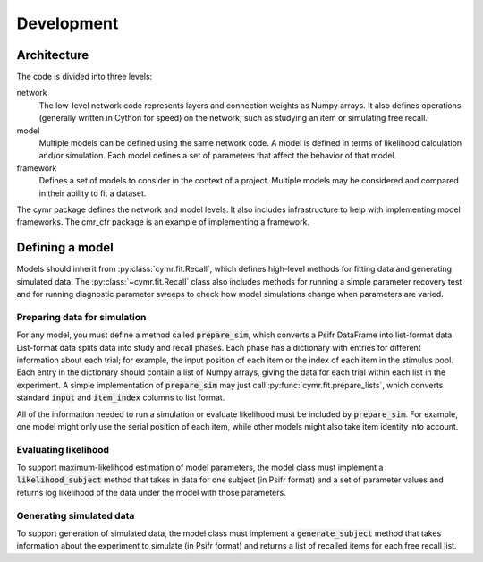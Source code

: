 ===========
Development
===========

Architecture
~~~~~~~~~~~~

The code is divided into three levels:

network
    The low-level network code represents layers and connection
    weights as Numpy arrays. It also defines operations (generally
    written in Cython for speed) on the network, such as studying
    an item or simulating free recall.

model
    Multiple models can be defined using the same network code. A
    model is defined in terms of likelihood calculation and/or
    simulation. Each model defines a set of parameters that affect
    the behavior of that model.

framework
    Defines a set of models to consider in the context of a project.
    Multiple models may be considered and compared in their ability
    to fit a dataset.

The cymr package defines the network and model levels. It also includes
infrastructure to help with implementing model frameworks. The cmr_cfr
package is an example of implementing a framework.

Defining a model
~~~~~~~~~~~~~~~~

Models should inherit from :py:class:`cymr.fit.Recall`, which defines
high-level methods for fitting data and generating simulated data. The
:py:class:`~cymr.fit.Recall` class also includes methods for running a
simple parameter recovery test and for running diagnostic parameter sweeps
to check how model simulations change when parameters are varied.

Preparing data for simulation
^^^^^^^^^^^^^^^^^^^^^^^^^^^^^

For any model, you must define a method called :code:`prepare_sim`, which
converts a Psifr DataFrame into list-format data. List-format data splits
data into study and recall phases. Each phase has a dictionary with entries
for different information about each trial; for example, the input position
of each item or the index of each item in the stimulus pool. Each entry in the
dictionary should contain a list of Numpy arrays, giving the data for each
trial within each list in the experiment.
A simple implementation of :code:`prepare_sim` may just call
:py:func:`cymr.fit.prepare_lists`, which converts standard :code:`input`
and :code:`item_index` columns to list format.

All of the information needed to run a simulation or evaluate likelihood
must be included by :code:`prepare_sim`. For example, one model might only
use the serial position of each item, while other models might also take item
identity into account.

Evaluating likelihood
^^^^^^^^^^^^^^^^^^^^^

To support maximum-likelihood estimation of model parameters, the model class
must implement a :code:`likelihood_subject` method that takes in data
for one subject (in Psifr format) and a set of parameter values and returns log
likelihood of the data under the model with those parameters.

Generating simulated data
^^^^^^^^^^^^^^^^^^^^^^^^^

To support generation of simulated data, the model class must implement a
:code:`generate_subject` method that takes information about the experiment to
simulate (in Psifr format) and returns a list of recalled items for each free recall list.
